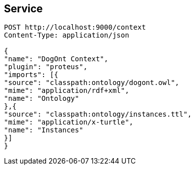 == Service

[[app-listing]]
[source]
----
POST http://localhost:9000/context
Content-Type: application/json

{
"name": "DogOnt Context",
"plugin": "proteus",
"imports": [{
"source": "classpath:ontology/dogont.owl",
"mime": "application/rdf+xml",
"name": "Ontology"
},{
"source": "classpath:ontology/instances.ttl",
"mime": "application/x-turtle",
"name": "Instances"
}]
}
----